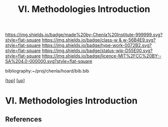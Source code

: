 #   -*- mode: org; fill-column: 60 -*-

#+TITLE: VI. Methodologies Introduction
#+STARTUP: showall
#+TOC: headlines 4
#+PROPERTY: filename

[[https://img.shields.io/badge/made%20by-Chenla%20Institute-999999.svg?style=flat-square]] 
[[https://img.shields.io/badge/class-w & w-56B4E9.svg?style=flat-square]]
[[https://img.shields.io/badge/type-work-0072B2.svg?style=flat-square]]
[[https://img.shields.io/badge/status-wip-D55E00.svg?style=flat-square]]
[[https://img.shields.io/badge/licence-MIT%2FCC%20BY--SA%204.0-000000.svg?style=flat-square]]

bibliography:~/proj/chenla/hoard/bib.bib

[[[../../index.org][top]]] [[[./index.org][up]]]

* VI. Methodologies Introduction
:PROPERTIES:
:CUSTOM_ID:
:Name:     /home/deerpig/proj/chenla/warp/06/intro.org
:Created:  2018-04-11T18:14@Prek Leap (11.642600N-104.919210W)
:ID:       a91bf973-5a82-4da8-947e-e725c751b43b
:VER:      576717324.908492918
:GEO:      48P-491193-1287029-15
:BXID:     proj:PPI5-3405
:Class:    primer
:Type:     work
:Status:   wip
:Licence:  MIT/CC BY-SA 4.0
:END:


** References

